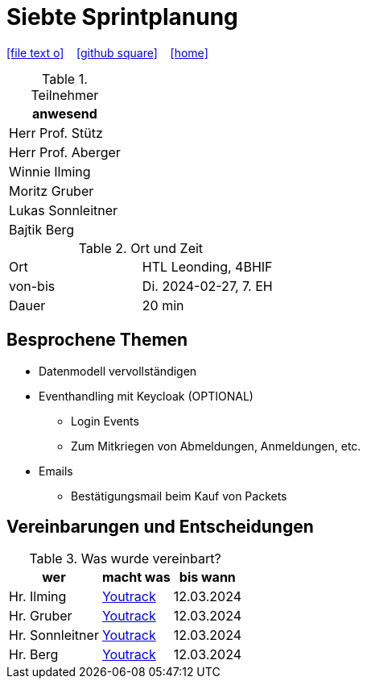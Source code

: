 = Siebte Sprintplanung
ifndef::imagesdir[:imagesdir: images]
:icons: font
//:sectnums:    // Nummerierung der Überschriften / section numbering
//:toc: left

//Need this blank line after ifdef, don't know why...
ifdef::backend-html5[]

// https://fontawesome.com/v4.7.0/icons/
icon:file-text-o[link=https://raw.githubusercontent.com/2324-4bhif-syp/2324-4bhif-syp-project-kurstermine/main/asciidocs/docs/mom/{docname}.adoc] ‏ ‏ ‎
icon:github-square[link=https://github.com/2324-4bhif-syp/2324-4bhif-syp-project-kurstermine] ‏ ‏ ‎
icon:home[link=https://htl-leonding.github.io/]
endif::backend-html5[]

.Teilnehmer
|===
|anwesend

|Herr Prof. Stütz

|Herr Prof. Aberger

|Winnie Ilming

|Moritz Gruber

|Lukas Sonnleitner

|Bajtik Berg
|===

.Ort und Zeit
[cols=2*]
|===
|Ort
|HTL Leonding, 4BHIF

|von-bis
|Di. 2024-02-27, 7. EH
|Dauer
|20 min
|===

== Besprochene Themen
* Datenmodell vervollständigen
* Eventhandling mit Keycloak (OPTIONAL)
** Login Events
** Zum Mitkriegen von Abmeldungen, Anmeldungen, etc.
* Emails
** Bestätigungsmail beim Kauf von Packets

== Vereinbarungen und Entscheidungen

.Was wurde vereinbart?
[%autowidth]
|===
|wer |macht was |bis wann

| Hr. Ilming
a| link:https://vm81.htl-leonding.ac.at/agiles/99-373/current[Youtrack]
| 12.03.2024

| Hr. Gruber
a| link:https://vm81.htl-leonding.ac.at/agiles/99-373/current[Youtrack]
| 12.03.2024

| Hr. Sonnleitner
a| link:https://vm81.htl-leonding.ac.at/agiles/99-373/current[Youtrack]
| 12.03.2024

| Hr. Berg
a| link:https://vm81.htl-leonding.ac.at/agiles/99-373/current[Youtrack]
| 12.03.2024

|===
